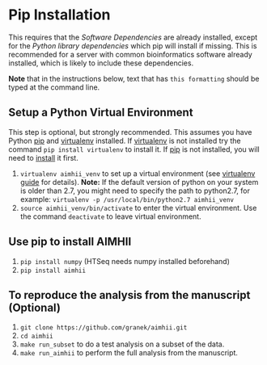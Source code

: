 * Pip Installation
This requires that the [[software_dependencies.org][Software Dependencies]] are already installed, except for the /Python library dependencies/ which pip will install if missing.
This is recommended for a server with common bioinformatics software already installed, which is likely to include these dependencies.

*Note* that in the instructions below, text that has ~this formatting~ should be typed at the command line.

# It is strongly recommended, but not required to follow the instructions to first [[Setup a Python Virtual Environment]].

** Setup a Python Virtual Environment
This step is optional, but strongly recommended.
This assumes you have Python [[https://pypi.python.org/pypi/pip][pip]] and [[https://pypi.python.org/pypi/virtualenv][virtualenv]] installed.  If [[https://pypi.python.org/pypi/virtualenv][virtualenv]] is not installed try the command ~pip install virtualenv~ to install it.  If [[https://pypi.python.org/pypi/pip][pip]] is not installed, you will need to [[https://pip.pypa.io/en/stable/installing.html][install]] it first.
   
   1. ~virtualenv aimhii_venv~ to set up a virtual environment (see [[http://docs.python-guide.org/en/latest/dev/virtualenvs/][virtualenv guide]] for details).  *Note:* If the default version of python on your system is older than 2.7, you might need to specify the path to python2.7, for example: ~virtualenv -p /usr/local/bin/python2.7 aimhii_venv~
   2. ~source aimhii_venv/bin/activate~ to enter the virtual environment.  Use the command ~deactivate~ to leave virtual environment.
** Use pip to install AIMHII
   1. ~pip install numpy~ (HTSeq needs numpy installed beforehand)
   2. ~pip install aimhii~
** To reproduce the analysis from the manuscript (Optional)
   1. ~git clone https://github.com/granek/aimhii.git~
   2. ~cd aimhii~
   3. ~make run_subset~ to do a test analysis on a subset of the data. 
   4. ~make run_aimhii~ to perform the full analysis from the manuscript. 
